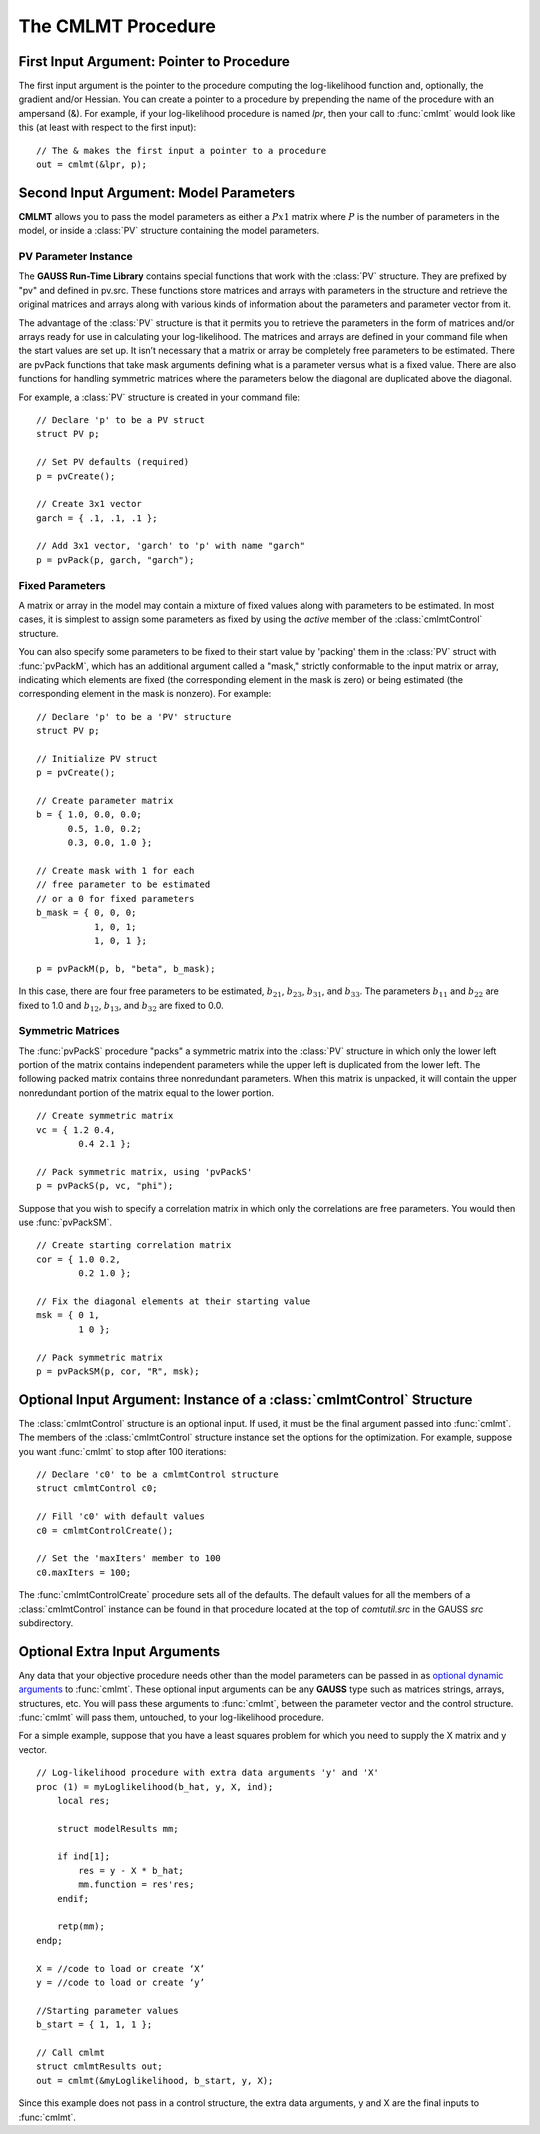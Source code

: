 The CMLMT Procedure
===================

First Input Argument: Pointer to Procedure
----------------------------------------------

The first input argument is the pointer to the procedure computing the log-likelihood function and, optionally, the gradient and/or Hessian. You can create a pointer to a procedure by prepending the name of the procedure with an ampersand (&). For example, if your log-likelihood procedure is named `lpr`, then your call to :func:`cmlmt` would look like this (at least with respect to the first input):

::

    // The & makes the first input a pointer to a procedure
    out = cmlmt(&lpr, p);

Second Input Argument: Model Parameters
-------------------------------------------

**CMLMT** allows you to pass the model parameters as either a :math:`Px1` matrix where :math:`P` is the number of parameters in the model, or inside a :class:`PV` structure containing the model parameters.

PV Parameter Instance
+++++++++++++++++++++++

The **GAUSS Run-Time Library** contains special functions that work with the :class:`PV` structure. They are prefixed by "pv" and defined in pv.src. These functions store matrices and arrays with parameters in the structure and retrieve the original matrices and arrays along with various kinds of information about the parameters and parameter vector from it.

The advantage of the :class:`PV` structure is that it permits you to retrieve the parameters in the form of matrices and/or arrays ready for use in calculating your log-likelihood. The matrices and arrays are defined in your command file when the start values are set up. It isn’t necessary that a matrix or array be completely free parameters to be estimated. There are pvPack functions that take mask arguments defining what is a parameter versus what is a fixed value. There are also functions for handling symmetric matrices where the parameters below the diagonal are duplicated above the diagonal.

For example, a :class:`PV` structure is created in your command file:

::

    // Declare 'p' to be a PV struct
    struct PV p;

    // Set PV defaults (required)
    p = pvCreate();
    
    // Create 3x1 vector
    garch = { .1, .1, .1 };

    // Add 3x1 vector, 'garch' to 'p' with name "garch"
    p = pvPack(p, garch, "garch");

Fixed Parameters
+++++++++++++++++++++++

A matrix or array in the model may contain a mixture of fixed values along with parameters to be estimated. In most cases, it is simplest to assign some parameters as fixed by using the *active* member of the :class:`cmlmtControl` structure.

You can also specify some parameters to be fixed to their start value by 'packing' them in the :class:`PV` struct with :func:`pvPackM`, which has an additional argument called a "mask," strictly conformable to the input matrix or array, indicating which elements are fixed (the corresponding element in the mask is zero) or being estimated (the corresponding element in the mask is nonzero). For example:

::

    // Declare 'p' to be a 'PV' structure
    struct PV p;

    // Initialize PV struct
    p = pvCreate();

    // Create parameter matrix
    b = { 1.0, 0.0, 0.0;
          0.5, 1.0, 0.2;
          0.3, 0.0, 1.0 };

    // Create mask with 1 for each
    // free parameter to be estimated
    // or a 0 for fixed parameters
    b_mask = { 0, 0, 0;
               1, 0, 1;
               1, 0, 1 };

    p = pvPackM(p, b, "beta", b_mask);

In this case, there are four free parameters to be estimated, :math:`b_{21}`, :math:`b_{23}`, :math:`b_{31}`, and :math:`b_{33}`.  The parameters :math:`b_{11}` and :math:`b_{22}` are fixed to 1.0 and :math:`b_{12}`, :math:`b_{13}`, and :math:`b_{32}` are fixed to 0.0.

Symmetric Matrices
+++++++++++++++++++++++++++++++++++++++

The :func:`pvPackS` procedure "packs" a symmetric matrix into the :class:`PV` structure in which only the lower left portion of the matrix contains independent parameters while the upper left is duplicated from the lower left. The following packed matrix contains three nonredundant parameters. When this matrix is unpacked, it will contain the upper nonredundant portion of the matrix equal to the lower portion.

::

    // Create symmetric matrix
    vc = { 1.2 0.4,
            0.4 2.1 };

    // Pack symmetric matrix, using 'pvPackS'
    p = pvPackS(p, vc, "phi");

Suppose that you wish to specify a correlation matrix in which only the correlations are free parameters. You would then use :func:`pvPackSM`.

::

    // Create starting correlation matrix
    cor = { 1.0 0.2,
            0.2 1.0 };

    // Fix the diagonal elements at their starting value
    msk = { 0 1,
            1 0 };

    // Pack symmetric matrix 
    p = pvPackSM(p, cor, "R", msk); 



Optional Input Argument: Instance of a :class:`cmlmtControl` Structure
-------------------------------------------------------------------------

The :class:`cmlmtControl` structure is an optional input. If used, it must be the final argument passed into :func:`cmlmt`. The members of the :class:`cmlmtControl` structure instance set the options for the optimization. For example, suppose you want :func:`cmlmt` to stop after 100 iterations:

::

    // Declare 'c0' to be a cmlmtControl structure
    struct cmlmtControl c0;

    // Fill 'c0' with default values
    c0 = cmlmtControlCreate();

    // Set the 'maxIters' member to 100
    c0.maxIters = 100;

The :func:`cmlmtControlCreate` procedure sets all of the defaults. The default values for all the members of a :class:`cmlmtControl` instance can be found in that procedure located at the top of `comtutil.src` in the GAUSS `src` subdirectory.

Optional Extra Input Arguments
----------------------------------

Any data that your objective procedure needs other than the model parameters can be passed in as `optional dynamic arguments <https://www.aptech.com/blog/the-basics-of-optional-arguments-in-gauss-procedures/>`_ to :func:`cmlmt`. These optional input arguments can be any **GAUSS** type such as matrices strings, arrays, structures, etc. You will pass these arguments to :func:`cmlmt`, between the parameter vector and the control structure. :func:`cmlmt` will pass them, untouched, to your log-likelihood procedure.

For a simple example, suppose that you have a least squares problem for which you need to supply the X matrix and y vector.

::

    // Log-likelihood procedure with extra data arguments 'y' and 'X'
    proc (1) = myLoglikelihood(b_hat, y, X, ind);
        local res;
    
        struct modelResults mm;
    
        if ind[1];
            res = y - X * b_hat;
            mm.function = res'res;
        endif;
        
        retp(mm);
    endp;

    X = //code to load or create ‘X’
    y = //code to load or create ‘y’

    //Starting parameter values
    b_start = { 1, 1, 1 };

    // Call cmlmt 
    struct cmlmtResults out;
    out = cmlmt(&myLoglikelihood, b_start, y, X); 

Since this example does not pass in a control structure, the extra data arguments, y and X are the final inputs to :func:`cmlmt`.
